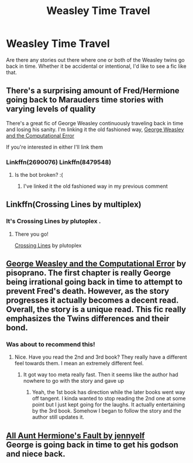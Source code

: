 #+TITLE: Weasley Time Travel

* Weasley Time Travel
:PROPERTIES:
:Author: ST_Jackson
:Score: 2
:DateUnix: 1533180672.0
:DateShort: 2018-Aug-02
:FlairText: Request/Prompt
:END:
Are there any stories out there where one or both of the Weasley twins go back in time. Whether it be accidental or intentional, I'd like to see a fic like that.


** There's a surprising amount of Fred/Hermione going back to Marauders time stories with varying levels of quality

There's a great fic of George Weasley continuously traveling back in time and losing his sanity. I'm linking it the old fashioned way, [[https://www.fanfiction.net/s/8479548/1/George-Weasley-and-the-Computational-Error][George Weasley and the Computational Error]]

If you're interested in either I'll link them
:PROPERTIES:
:Author: Redhotlipstik
:Score: 3
:DateUnix: 1533182231.0
:DateShort: 2018-Aug-02
:END:

*** Linkffn(2690076) Linkffn(8479548)
:PROPERTIES:
:Author: Redhotlipstik
:Score: 1
:DateUnix: 1533184588.0
:DateShort: 2018-Aug-02
:END:

**** Is the bot broken? :(
:PROPERTIES:
:Author: IntenseGenius
:Score: 3
:DateUnix: 1533196801.0
:DateShort: 2018-Aug-02
:END:

***** I've linked it the old fashioned way in my previous comment
:PROPERTIES:
:Author: Redhotlipstik
:Score: 2
:DateUnix: 1533211901.0
:DateShort: 2018-Aug-02
:END:


** Linkffn(Crossing Lines by multiplex)
:PROPERTIES:
:Author: openthekey
:Score: 2
:DateUnix: 1533182054.0
:DateShort: 2018-Aug-02
:END:

*** It's Crossing Lines by plutoplex .
:PROPERTIES:
:Author: openthekey
:Score: 2
:DateUnix: 1533182316.0
:DateShort: 2018-Aug-02
:END:

**** There you go!

[[https://www.fanfiction.net/s/11993367/1/Crossing-Lines][Crossing Lines]] by plutoplex
:PROPERTIES:
:Author: FairyRave
:Score: 2
:DateUnix: 1533191879.0
:DateShort: 2018-Aug-02
:END:


** [[https://www.fanfiction.net/s/8479548/1/George-Weasley-and-the-Computational-Error][George Weasley and the Computational Error]] by pisoprano. The first chapter is really George being irrational going back in time to attempt to prevent Fred's death. However, as the story progresses it actually becomes a decent read. Overall, the story is a unique read. This fic really emphasizes the Twins differences and their bond.
:PROPERTIES:
:Author: FairyRave
:Score: 2
:DateUnix: 1533191792.0
:DateShort: 2018-Aug-02
:END:

*** Was about to recommend this!
:PROPERTIES:
:Score: 2
:DateUnix: 1533192017.0
:DateShort: 2018-Aug-02
:END:

**** Nice. Have you read the 2nd and 3rd book? They really have a different feel towards them. I mean an extremely different feel.
:PROPERTIES:
:Author: FairyRave
:Score: 1
:DateUnix: 1533193304.0
:DateShort: 2018-Aug-02
:END:

***** It got way too meta really fast. Then it seems like the author had nowhere to go with the story and gave up
:PROPERTIES:
:Author: Redhotlipstik
:Score: 2
:DateUnix: 1533225870.0
:DateShort: 2018-Aug-02
:END:

****** Yeah, the 1st book has direction while the later books went way off tangent. I kinda wanted to stop reading the 2nd one at some point but I just kept going for the laughs. It actually entertaining by the 3rd book. Somehow I began to follow the story and the author still updates it.
:PROPERTIES:
:Author: FairyRave
:Score: 1
:DateUnix: 1533226424.0
:DateShort: 2018-Aug-02
:END:


** [[https://www.fanfiction.net/s/4380774/1/All-Aunt-Hermione-s-Fault][All Aunt Hermione's Fault by jennyelf]]\\
George is going back in time to get his godson and niece back.
:PROPERTIES:
:Author: Gellert99
:Score: 1
:DateUnix: 1533197680.0
:DateShort: 2018-Aug-02
:END:

